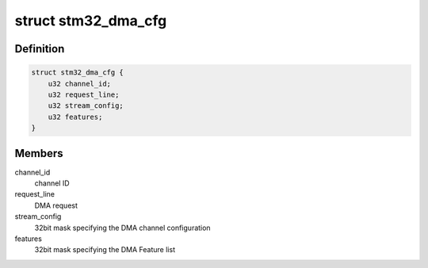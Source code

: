 .. -*- coding: utf-8; mode: rst -*-
.. src-file: drivers/dma/stm32-dma.c

.. _`stm32_dma_cfg`:

struct stm32_dma_cfg
====================

.. c:type:: struct stm32_dma_cfg

    STM32 DMA custom configuration

.. _`stm32_dma_cfg.definition`:

Definition
----------

.. code-block:: c

    struct stm32_dma_cfg {
        u32 channel_id;
        u32 request_line;
        u32 stream_config;
        u32 features;
    }

.. _`stm32_dma_cfg.members`:

Members
-------

channel_id
    channel ID

request_line
    DMA request

stream_config
    32bit mask specifying the DMA channel configuration

features
    32bit mask specifying the DMA Feature list

.. This file was automatic generated / don't edit.

